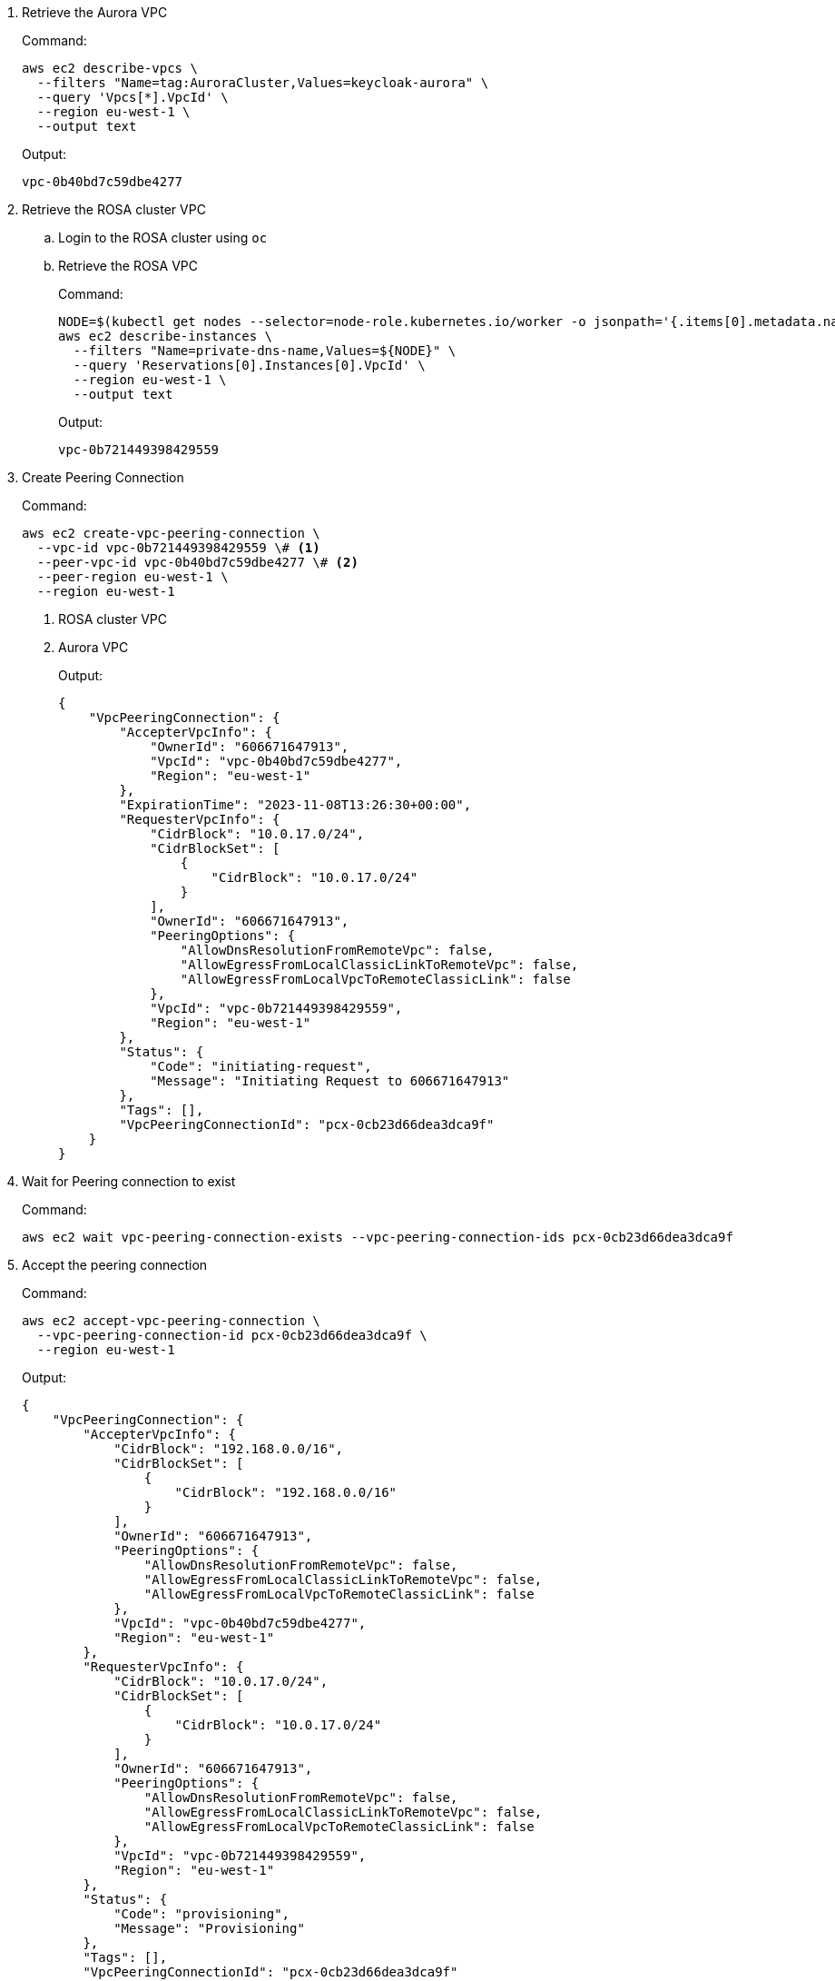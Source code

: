 . Retrieve the Aurora VPC
+
.Command:
[source,bash]
----
aws ec2 describe-vpcs \
  --filters "Name=tag:AuroraCluster,Values=keycloak-aurora" \
  --query 'Vpcs[*].VpcId' \
  --region eu-west-1 \
  --output text
----
+
.Output:
[source]
----
vpc-0b40bd7c59dbe4277
----
+
. Retrieve the ROSA cluster VPC
.. Login to the ROSA cluster using `oc`
.. Retrieve the ROSA VPC
+
.Command:
[source,bash]
----
NODE=$(kubectl get nodes --selector=node-role.kubernetes.io/worker -o jsonpath='{.items[0].metadata.name}')
aws ec2 describe-instances \
  --filters "Name=private-dns-name,Values=${NODE}" \
  --query 'Reservations[0].Instances[0].VpcId' \
  --region eu-west-1 \
  --output text
----
+
.Output:
[source]
----
vpc-0b721449398429559
----
+
. Create Peering Connection
+
.Command:
[source,bash]
----
aws ec2 create-vpc-peering-connection \
  --vpc-id vpc-0b721449398429559 \# <1>
  --peer-vpc-id vpc-0b40bd7c59dbe4277 \# <2>
  --peer-region eu-west-1 \
  --region eu-west-1
----
<1> ROSA cluster VPC
<2> Aurora VPC
+
.Output:
[source,json]
----
{
    "VpcPeeringConnection": {
        "AccepterVpcInfo": {
            "OwnerId": "606671647913",
            "VpcId": "vpc-0b40bd7c59dbe4277",
            "Region": "eu-west-1"
        },
        "ExpirationTime": "2023-11-08T13:26:30+00:00",
        "RequesterVpcInfo": {
            "CidrBlock": "10.0.17.0/24",
            "CidrBlockSet": [
                {
                    "CidrBlock": "10.0.17.0/24"
                }
            ],
            "OwnerId": "606671647913",
            "PeeringOptions": {
                "AllowDnsResolutionFromRemoteVpc": false,
                "AllowEgressFromLocalClassicLinkToRemoteVpc": false,
                "AllowEgressFromLocalVpcToRemoteClassicLink": false
            },
            "VpcId": "vpc-0b721449398429559",
            "Region": "eu-west-1"
        },
        "Status": {
            "Code": "initiating-request",
            "Message": "Initiating Request to 606671647913"
        },
        "Tags": [],
        "VpcPeeringConnectionId": "pcx-0cb23d66dea3dca9f"
    }
}
----
+
. Wait for Peering connection to exist
+
.Command:
[source,bash]
----
aws ec2 wait vpc-peering-connection-exists --vpc-peering-connection-ids pcx-0cb23d66dea3dca9f
----
+
. Accept the peering connection
+
.Command:
[source,bash]
----
aws ec2 accept-vpc-peering-connection \
  --vpc-peering-connection-id pcx-0cb23d66dea3dca9f \
  --region eu-west-1
----
+
.Output:
[source,json]
----
{
    "VpcPeeringConnection": {
        "AccepterVpcInfo": {
            "CidrBlock": "192.168.0.0/16",
            "CidrBlockSet": [
                {
                    "CidrBlock": "192.168.0.0/16"
                }
            ],
            "OwnerId": "606671647913",
            "PeeringOptions": {
                "AllowDnsResolutionFromRemoteVpc": false,
                "AllowEgressFromLocalClassicLinkToRemoteVpc": false,
                "AllowEgressFromLocalVpcToRemoteClassicLink": false
            },
            "VpcId": "vpc-0b40bd7c59dbe4277",
            "Region": "eu-west-1"
        },
        "RequesterVpcInfo": {
            "CidrBlock": "10.0.17.0/24",
            "CidrBlockSet": [
                {
                    "CidrBlock": "10.0.17.0/24"
                }
            ],
            "OwnerId": "606671647913",
            "PeeringOptions": {
                "AllowDnsResolutionFromRemoteVpc": false,
                "AllowEgressFromLocalClassicLinkToRemoteVpc": false,
                "AllowEgressFromLocalVpcToRemoteClassicLink": false
            },
            "VpcId": "vpc-0b721449398429559",
            "Region": "eu-west-1"
        },
        "Status": {
            "Code": "provisioning",
            "Message": "Provisioning"
        },
        "Tags": [],
        "VpcPeeringConnectionId": "pcx-0cb23d66dea3dca9f"
    }
}
----
+
. Update ROSA cluster VPC route-table
+
.Command:
[source,bash]
----
ROSA_PUBLIC_ROUTE_TABLE_ID=$(aws ec2 describe-route-tables \
  --filters "Name=vpc-id,Values=vpc-0b721449398429559" "Name=association.main,Values=true" \# <1>
  --query "RouteTables[*].RouteTableId" \
  --output text \
  --region eu-west-1
)
aws ec2 create-route \
  --route-table-id ${ROSA_PUBLIC_ROUTE_TABLE_ID} \
  --destination-cidr-block 192.168.0.0/16 \# <2>
  --vpc-peering-connection-id pcx-0cb23d66dea3dca9f \
  --region eu-west-1
----
<1> ROSA cluster VPC
<2> This must be the same as the cidr-block used when creating the Aurora VPC
+
. Update the Aurora Security Group
+
.Command:
[source,bash]
----
AURORA_SECURITY_GROUP_ID=$(aws ec2 describe-security-groups \
  --filters "Name=group-name,Values=keycloak-aurora-security-group" \
  --query "SecurityGroups[*].GroupId" \
  --region eu-west-1 \
  --output text
)
aws ec2 authorize-security-group-ingress \
  --group-id ${AURORA_SECURITY_GROUP_ID} \
  --protocol tcp \
  --port 5432 \
  --cidr 10.0.17.0/24 \# <1>
  --region eu-west-1
----
<1> The "machine_cidr" of the ROSA cluster
+
.Output:
[source,json]
----
{
    "Return": true,
    "SecurityGroupRules": [
        {
            "SecurityGroupRuleId": "sgr-0785d2f04b9cec3f5",
            "GroupId": "sg-0d746cc8ad8d2e63b",
            "GroupOwnerId": "606671647913",
            "IsEgress": false,
            "IpProtocol": "tcp",
            "FromPort": 5432,
            "ToPort": 5432,
            "CidrIpv4": "10.0.17.0/24"
        }
    ]
}
----
